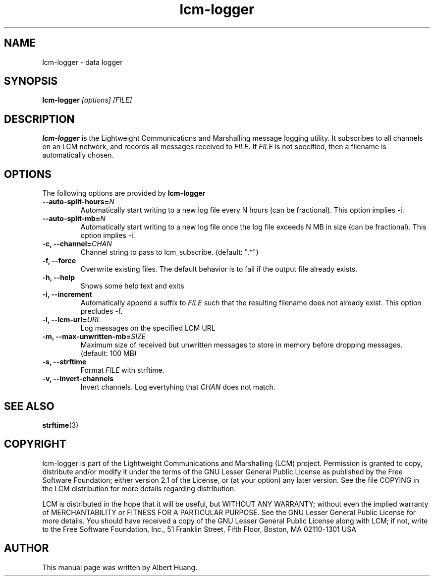 .TH lcm-logger 1 2009-07-28 "LCM" "Lightweight Communications and Marshalling (LCM)"
.SH NAME
lcm-logger \- data logger
.SH SYNOPSIS
.TP 5
\fBlcm-logger \fI[options]\fR \fI[FILE]\fR

.SH DESCRIPTION
.PP
\fBlcm-logger\fR is the Lightweight Communications and Marshalling message
logging utility.  It subscribes to all channels on an LCM network, and records
all messages received to \fIFILE\fR.  If \fIFILE\fR is not specified,
then a filename is automatically chosen.

.SH OPTIONS
The following options are provided by \fBlcm-logger\fR
.TP
.B      \-\-auto\-split\-hours=\fIN\fR
Automatically start writing to a new log file every N hours (can be
fractional).  This option implies -i.
.TP
.B      \-\-auto\-split\-mb=\fIN\fR
Automatically start writing to a new log file once the log file
exceeds N MB in size (can be fractional).  This option implies -i.
.TP
.B \-c, \-\-channel=\fICHAN\fR
Channel string to pass to lcm_subscribe. (default: ".*")
.TP
.B \-f, \-\-force
Overwrite existing files.  The default behavior is to fail if the output file
already exists.
.TP
.B \-h, \-\-help
Shows some help text and exits
.TP
.B \-i, \-\-increment
Automatically append a suffix to \fIFILE\fR such that the resulting filename
does not already exist.  This option precludes -f.
.TP
.B \-l, \-\-lcm\-url=\fIURL\fR
Log messages on the specified LCM URL
.TP
.B \-m, \-\-max\-unwritten-mb=\fISIZE\fR
Maximum size of received but unwritten messages to store in memory before
dropping messages.  (default: 100 MB)
.TP
.B \-s, \-\-strftime
Format \fIFILE\fR with strftime.
.TP
.B \-v, \-\-invert-channels
Invert channels.  Log evertyhing that \fICHAN\fR does not match.

.SH SEE ALSO
.BR strftime (3)

.SH COPYRIGHT

lcm-logger is part of the Lightweight Communications and Marshalling (LCM) project.
Permission is granted to copy, distribute and/or modify it under the terms of
the GNU Lesser General Public License as published by the Free Software
Foundation; either version 2.1 of the License, or (at your option) any later
version.  See the file COPYING in the LCM distribution for more details
regarding distribution.

LCM is distributed in the hope that it will be useful,
but WITHOUT ANY WARRANTY; without even the implied warranty of
MERCHANTABILITY or FITNESS FOR A PARTICULAR PURPOSE.  See the GNU
Lesser General Public License for more details.
You should have received a copy of the GNU Lesser General Public
License along with LCM; if not, write to the Free Software Foundation, Inc., 51
Franklin Street, Fifth Floor, Boston, MA 02110-1301 USA

.SH AUTHOR

This manual page was written by Albert Huang.
